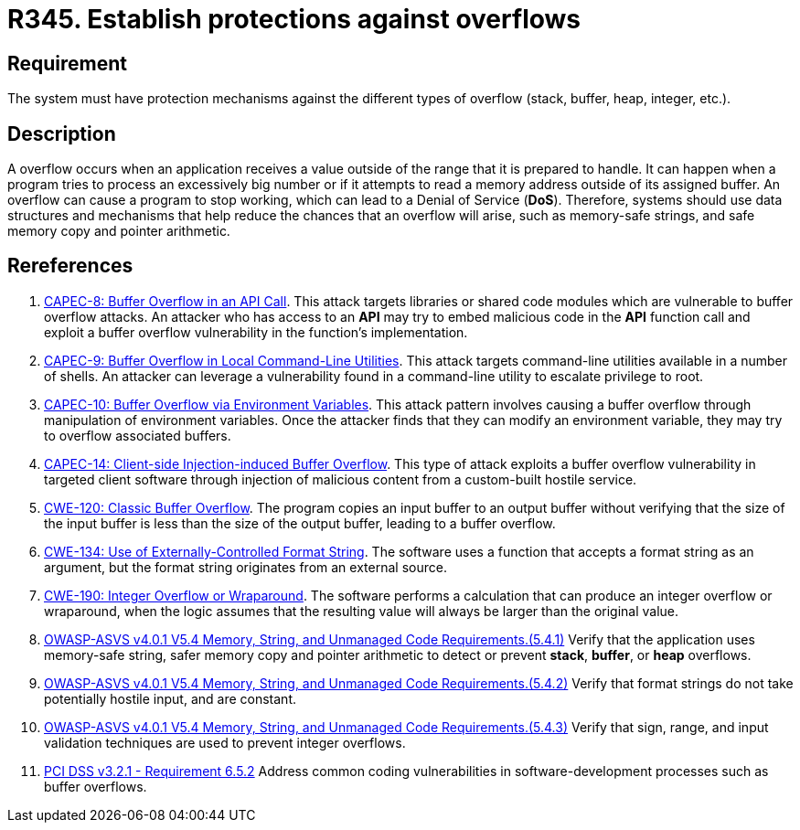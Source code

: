:slug: rules/345/
:category: source
:description: This requirement establishes the importance of establishing protection mechanisms against overflow attacks.
:keywords: Overflow, Buffer, Mechanism, Protection, ASVS, CAPEC, CWE, PCI DSS, Rules, Ethical Hacking, Pentesting
:rules: yes

= R345. Establish protections against overflows

== Requirement

The system must have protection mechanisms against the different types of
overflow (stack, buffer, heap, integer, etc.).

== Description

A overflow occurs when an application receives a value outside of the range
that it is prepared to handle.
It can happen when a program tries to process an excessively big number or if
it attempts to read a memory address outside of its assigned buffer.
An overflow can cause a program to stop working,
which can lead to a Denial of Service (*DoS*).
Therefore, systems should use data structures and mechanisms that help reduce
the chances that an overflow will arise,
such as memory-safe strings, and safe memory copy and pointer arithmetic.

== Rereferences

. [[r1]] link:http://capec.mitre.org/data/definitions/8.html[CAPEC-8: Buffer Overflow in an API Call].
This attack targets libraries or shared code modules which are vulnerable to
buffer overflow attacks.
An attacker who has access to an *API* may try to embed malicious code in the
*API* function call and exploit a buffer overflow vulnerability in the
function's implementation.

. [[r2]] link:http://capec.mitre.org/data/definitions/9.html[CAPEC-9: Buffer Overflow in Local Command-Line Utilities].
This attack targets command-line utilities available in a number of shells.
An attacker can leverage a vulnerability found in a command-line utility to
escalate privilege to root.

. [[r3]] link:http://capec.mitre.org/data/definitions/10.html[CAPEC-10: Buffer Overflow via Environment Variables].
This attack pattern involves causing a buffer overflow through manipulation of
environment variables.
Once the attacker finds that they can modify an environment variable,
they may try to overflow associated buffers.

. [[r4]] link:http://capec.mitre.org/data/definitions/14.html[CAPEC-14: Client-side Injection-induced Buffer Overflow].
This type of attack exploits a buffer overflow vulnerability in targeted client
software through injection of malicious content from a custom-built hostile
service.

. [[r5]] link:https://cwe.mitre.org/data/definitions/120.html[CWE-120: Classic Buffer Overflow].
The program copies an input buffer to an output buffer without verifying that
the size of the input buffer is less than the size of the output buffer,
leading to a buffer overflow.

. [[r6]] link:https://cwe.mitre.org/data/definitions/134.html[CWE-134: Use of Externally-Controlled Format String].
The software uses a function that accepts a format string as an argument,
but the format string originates from an external source.

. [[r7]] link:https://cwe.mitre.org/data/definitions/190.html[CWE-190: Integer Overflow or Wraparound].
The software performs a calculation that can produce an integer overflow or
wraparound,
when the logic assumes that the resulting value will always be larger than the
original value.

. [[r8]] link:https://owasp.org/www-project-application-security-verification-standard/[OWASP-ASVS v4.0.1
V5.4 Memory, String, and Unmanaged Code Requirements.(5.4.1)]
Verify that the application uses memory-safe string, safer memory copy and
pointer arithmetic to detect or prevent *stack*, *buffer*, or *heap* overflows.

. [[r9]] link:https://owasp.org/www-project-application-security-verification-standard/[OWASP-ASVS v4.0.1
V5.4 Memory, String, and Unmanaged Code Requirements.(5.4.2)]
Verify that format strings do not take potentially hostile input,
and are constant.

. [[r10]] link:https://owasp.org/www-project-application-security-verification-standard/[OWASP-ASVS v4.0.1
V5.4 Memory, String, and Unmanaged Code Requirements.(5.4.3)]
Verify that sign, range, and input validation techniques are used to prevent
integer overflows.

. [[r11]] link:https://www.pcisecuritystandards.org/documents/PCI_DSS_v3-2-1.pdf[PCI DSS v3.2.1 - Requirement 6.5.2]
Address common coding vulnerabilities in software-development processes such as
buffer overflows.
